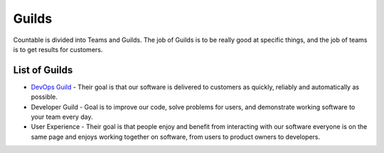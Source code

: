 Guilds
======

Countable is divided into Teams and Guilds. The job of Guilds is to be
really good at specific things, and the job of teams is to get results
for customers.

List of Guilds
--------------

-  `DevOps Guild <product/engineering/DEVOPS.md>`__ - Their goal is that
   our software is delivered to customers as quickly, reliably and
   automatically as possible.
-  Developer Guild - Goal is to improve our code, solve problems for
   users, and demonstrate working software to your team every day.
-  User Experience - Their goal is that people enjoy and benefit from
   interacting with our software everyone is on the same page and enjoys
   working together on software, from users to product owners to
   developers.
